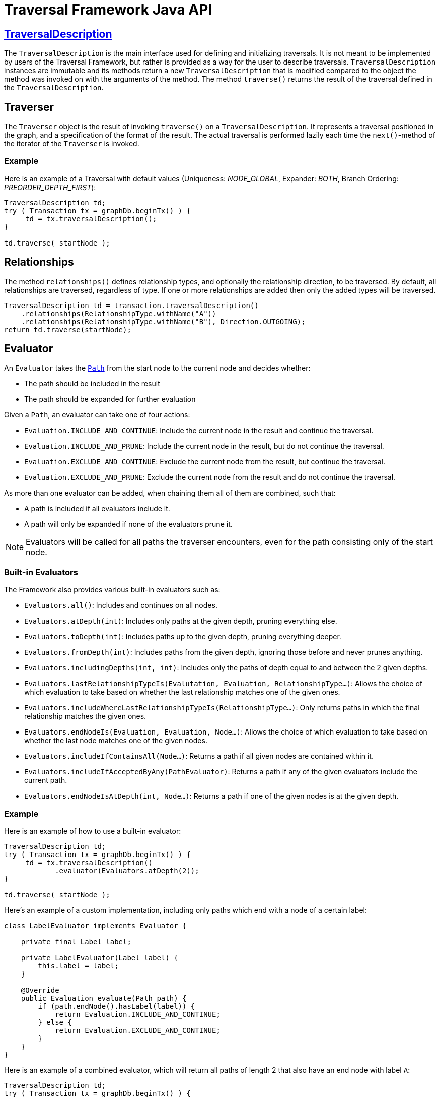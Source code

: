 :description: The Neo4j Traversal Framework Java API.

:org-neo4j-graphdb-Direction-both: {neo4j-javadocs-base-uri}/org/neo4j/graphdb/Direction.html#BOTH
:org-neo4j-graphdb-traversal-description: {neo4j-javadocs-base-uri}/org/neo4j/graphdb/Transaction.html#traversalDescription()
:org-neo4j-graphdb-path: {neo4j-javadocs-base-uri}/org/neo4j/graphdb/Path.html
:org-neo4j-graphalgo-package: {neo4j-javadocs-base-uri}/org/neo4j/graphalgo/package-summary.html

[[traversal-java-api]]
= Traversal Framework Java API

[[traversal-java-api-traversaldescription]]
== link:{org-neo4j-graphdb-traversal-description}[TraversalDescription^]

The `TraversalDescription` is the main interface used for defining and initializing traversals.
It is not meant to be implemented by users of the Traversal Framework, but rather is provided as a way for the user to describe traversals.
`TraversalDescription` instances are immutable and its methods return a new `TraversalDescription` that is modified compared to the object the method was invoked on with the arguments of the method.
The method `traverse()` returns the result of the traversal defined in the `TraversalDescription`.

[[traversal-java-api-traverser]]
== Traverser

The `Traverser` object is the result of invoking `traverse()` on a `TraversalDescription`.
It represents a traversal positioned in the graph, and a specification of the format of the result.
The actual traversal is performed lazily each time the `next()`-method of the iterator of the `Traverser` is invoked.

=== Example
Here is an example of a Traversal with default values (Uniqueness: _NODE_GLOBAL_, Expander: _BOTH_, Branch Ordering: _PREORDER_DEPTH_FIRST_):
[source, java]
----
TraversalDescription td;
try ( Transaction tx = graphDb.beginTx() ) {
     td = tx.traversalDescription();
}

td.traverse( startNode );
----

== Relationships

The method `relationships()` defines relationship types, and optionally the relationship direction, to be traversed.
By default, all relationships are traversed, regardless of type.
If one or more relationships are added then only the added types will be traversed.

[source, java]
----
TraversalDescription td = transaction.traversalDescription()
    .relationships(RelationshipType.withName("A"))
    .relationships(RelationshipType.withName("B"), Direction.OUTGOING);
return td.traverse(startNode);
----

[[traversal-java-api-evaluator]]
== Evaluator

An `Evaluator` takes the link:{org-neo4j-graphdb-path}[`Path`] from the start node to the current node and decides whether:

* The path should be included in the result
* The path should be expanded for further evaluation

Given a `Path`, an evaluator can take one of four actions:

* `Evaluation.INCLUDE_AND_CONTINUE`: Include the current node in the result and continue the traversal.
* `Evaluation.INCLUDE_AND_PRUNE`: Include the current node in the result, but do not continue the traversal.
* `Evaluation.EXCLUDE_AND_CONTINUE`: Exclude the current node from the result, but continue the traversal.
* `Evaluation.EXCLUDE_AND_PRUNE`: Exclude the current node from the result and do not continue the traversal.

As more than one evaluator can be added, when chaining them all of them are combined, such that:

* A path is included if all evaluators include it.
* A path will only be expanded if none of the evaluators prune it.

[NOTE]
====
Evaluators will be called for all paths the traverser encounters, even for the path consisting only of the start node.
====

=== Built-in Evaluators

The Framework also provides various built-in evaluators such as:

* `Evaluators.all()`: Includes and continues on all nodes.
* `Evaluators.atDepth(int)`: Includes only paths at the given depth, pruning everything else.
* `Evaluators.toDepth(int)`: Includes paths up to the given depth, pruning everything deeper.
* `Evaluators.fromDepth(int)`: Includes paths from the given depth, ignoring those before and never prunes anything.
* `Evaluators.includingDepths(int, int)`: Includes only the paths of depth equal to and between the 2 given depths.
* `Evaluators.lastRelationshipTypeIs(Evalutation, Evaluation, RelationshipType...)`: Allows the choice of which evaluation to take based on
whether the last relationship matches one of the given ones.
* `Evaluators.includeWhereLastRelationshipTypeIs(RelationshipType...)`: Only returns paths in which the final relationship matches the given ones.
* `Evaluators.endNodeIs(Evaluation, Evaluation, Node...)`: Allows the choice of which evaluation to take based on
whether the last node matches one of the given nodes.
* `Evaluators.includeIfContainsAll(Node...)`: Returns a path if all given nodes are contained within it.
* `Evaluators.includeIfAcceptedByAny(PathEvaluator)`: Returns a path if any of the given evaluators include the current path.
* `Evaluators.endNodeIsAtDepth(int, Node...)`: Returns a path if one of the given nodes is at the given depth.

=== Example
Here is an example of how to use a built-in evaluator:
[source, java]
----
TraversalDescription td;
try ( Transaction tx = graphDb.beginTx() ) {
     td = tx.traversalDescription()
            .evaluator(Evaluators.atDepth(2));
}

td.traverse( startNode );
----

Here's an example of a custom implementation, including only paths which end with a node of a certain label:
[source, java]
----
class LabelEvaluator implements Evaluator {

    private final Label label;

    private LabelEvaluator(Label label) {
        this.label = label;
    }

    @Override
    public Evaluation evaluate(Path path) {
        if (path.endNode().hasLabel(label)) {
            return Evaluation.INCLUDE_AND_CONTINUE;
        } else {
            return Evaluation.EXCLUDE_AND_CONTINUE;
        }
    }
}
----

Here is an example of a combined evaluator, which will return all paths of length 2 that also have an end node with label `A`:
[source, java]
----
TraversalDescription td;
try ( Transaction tx = graphDb.beginTx() ) {
     td = tx.traversalDescription()
            .evaluator(Evaluators.atDepth( 2 ))
            .evaluator(new LabelEvaluator(Label.label("A")));
}

td.traverse( startNode );
----

[[traversal-java-api-uniqueness]]
== Uniqueness

Sets the rules for how positions can be revisited during a traversal as stated in `Uniqueness`.
The default is `NODE_GLOBAL`.

The various uniqueness levels that can be used in are:

* `NONE` -- Any node in the graph may be revisited.
* `NODE_GLOBAL` -- No node in the entire graph may be visited more than once.
This could potentially consume a lot of memory since it requires keeping an in-memory data structure remembering all the visited nodes.
* `RELATIONSHIP_GLOBAL` -- no relationship in the entire graph may be visited more than once.
Just like `NODE_GLOBAL` uniqueness, this could potentially use up a lot of memory.
But since graphs typically have a larger number of relationships than nodes, the memory overhead of this uniqueness level could grow even quicker.
* `NODE_PATH` -- A node may not occur previously in the path reaching up to it.
* `RELATIONSHIP_PATH` -- A relationship may not occur previously in the path reaching up to it.
* `NODE_RECENT` -- Similar to `NODE_GLOBAL` uniqueness in that there is a global collection of visited nodes each position is checked against.
This uniqueness level does however have a cap on how much memory it may consume in the form of a collection that only contains the most recently visited nodes.
The size of this collection can be specified by providing a number as the second argument to the TraversalDescription.uniqueness()-method along with the uniqueness level.
* `RELATIONSHIP_RECENT` -- Works like `NODE_RECENT` uniqueness, but with relationships instead of nodes.

=== Example
Here is an example of a traversal using a built-in `Uniqueness` constraint:
----
TraversalDescription td;
try ( Transaction tx = graphDb.beginTx() ) {
     td = tx.traversalDescription();
            .uniqueness( Uniqueness.RELATIONSHIP_GLOBAL )
}

td.traverse( startNode );
----

For an example demonstrating how to use uniqueness in a traversal see <<examples-uniqueness-of-paths-in-traversals, Uniqueness of Paths in traversals>>.

[[traversal-java-api-branchselector]]
== BranchSelector

A `BranchSelector` / `BranchOrderingPolicy` is used for selecting which branch of the traversal to attempt next.
This is used for implementing traversal orderings.

The Traversal Framework provides a few basic ordering implementations based on the link:https://en.wikipedia.org/wiki/Depth-first_search[depth-first^] and link:https://en.wikipedia.org/wiki/Breadth-first_search[breadth-first^] algorithms:

* `BranchOrderingPolicies.PREORDER_DEPTH_FIRST` -- Traversing depth first, visiting each node before visiting its child nodes.
* `BranchOrderingPolicies.POSTORDER_DEPTH_FIRST` -- Traversing depth first, visiting each node after visiting its child nodes.
* `BranchOrderingPolicies.PREORDER_BREADTH_FIRST` -- Traversing breadth first, visiting each node before visiting its child nodes.
* `BranchOrderingPolicies.POSTORDER_BREADTH_FIRST` -- Traversing breadth first, visiting each node after visiting its child nodes.

[NOTE]
====
Breadth-first traversals have a higher memory overhead than depth-first traversals.
====

A `BranchSelector` carries state and hence needs to be uniquely instantiated for each traversal.
Therefore it is supplied to the `TraversalDescription` through a `BranchOrderingPolicy` interface, which is a factory of `BranchSelector` instances.

A user of the Traversal Framework rarely needs to implement their own `BranchSelector` or `BranchOrderingPolicy`, it is provided to let graph algorithm implementors provide their own traversal orders.
The link:{org-neo4j-graphalgo-package}[Neo4j Graph Algorithms package] contains for example a `BestFirst` order `BranchSelector` / `BranchOrderingPolicy` that is used in BestFirst search algorithms such as A* and Dijkstra.

=== Example
Given the following graph, these are the results of the branch ordering policies without any extra filter:

image::traversal_order_example_graph.png[align="center", role="middle", width=200]

[cols="1,1"]
|===
|Ordering policy |Order of the nodes in traversal

|`BranchOrderingPolicies.PREORDER_DEPTH_FIRST`
|a, b, d, c, e

|`BranchOrderingPolicies.POSTORDER_DEPTH_FIRST`
|d, b, e, c, a

|`BranchOrderingPolicies.PREORDER_BREADTH_FIRST`
|a, b, c, d, e

|`BranchOrderingPolicies.POSTORDER_BREADTH_FIRST`
|d, e, b, c, a
|===

=== BranchOrderingPolicy

A `BranchOrderingPolicy` is a factory for creating ``BranchSelector``s to decide in what order branches are returned
(where a branch's position is represented as a `Path` from the start node to the current node).

Depth-first and breadth-first are common policies and can be accessed by the convenience methods breadthFirst() / depthFirst().

This is equivalent to setting the `BranchOrderingPolicies.PREORDER_BREADTH_FIRST` / `BranchOrderingPolicies.PREORDER_DEPTH_FIRST` policy.

==== Example
[source, java, role="nocopy"]
----
TraversalDescription td;
try ( Transaction tx = graphDb.beginTx() ) {
     td = tx.traversalDescription()
            .depthFirst();
}

td.traverse( startNode );
----

[source, java, role="nocopy"]
----
TraversalDescription td;
try ( Transaction tx = graphDb.beginTx() ) {
     td = tx.traversalDescription()
            .order( BranchOrderingPolicies.PREORDER_BREADTH_FIRST );
}

td.traverse( startNode );
----

[[traversal-java-api-pathexpander]]
== PathExpander

The Traversal Framework uses a `PathExpander` to discover the relationships
that should be followed from a particular path to further branches in the traversal.

There are multiple ways of specifying a `PathExpander`:

* The built-in `PathExpander` define some commonly used ``PathExpander``s.
* The `PathExpanderBuilder` allows the combination of definitions.
* It is possible to write a custom `PathExpander` by implementing the `PathExpander` interface.

=== Built-in PathExpanders
The following path expanders can be found in the class `PathExpanders` and can be used to set a more specific `PathExpander` for the traversal:

* `allTypesAndDirections()` -- expands all relationships in all directions (default).
* `forType(relationshipType)` -- expands only relationships of a specific type.
* `forDirection(direction)` -- expands only relationships in a specific direction.
* `forTypeAndDirection(relationshipType, direction)` -- expands only relationships of a given type and a given direction.
* `forTypesAndDirections(relationshipType, direction, relationshipType, direction, ...)` -- expands only relationships of the given types and their specific direction.
* `forConstantDirectionWithTypes(relationshipType, ...)` -- expands only relationships of the given types, if they continue in the direction of the first relationship.

==== Example
Here's an example of setting a custom relationship expander, which only expands outgoing relationships with the type `A`:
[source, java, role="nocopy"]
----
TraversalDescription td = transaction.traversalDescription()
    .expand(PathExpanders.forTypeAndDirection( RelationshipType.withName( "A" ), Direction.OUTGOING ));
td.traverse( startNode );
----

=== PathExpanderBuilder
The `PathExpanderBuilder` allows the combination of different `PathExpander` definitions.
This provides a more fine-grained level of customization without having to write a `PathExpander` from scratch.
It contains a set of static method allowing the creation of a `PathExpander` with the following methods:

* `empty()` -- expands no relationships.
* `emptyOrderedByType()` -- expands no relationships, guarantees the order of how types will be expanded when any are added.
* `allTypesAndDirections()` -- expands all relationships in any direction.
* `allTypes(Direction)` -- expands all relationships in the given direction.

That PathExpander can then be further defined by the following methods:

* `add(relationshipType)` -- expands relationships of the given type.
* `add(relationshipType, direction)` -- expands relationships of the given type and direction.
* `remove(relationshipType)` -- remove the expansion of relationships of the given type.
* `addNodeFilter(filter)` -- adds a filter based on Nodes.
* `addRelationshipFilter(filter)` -- adds a filter based on Relationships.

==== Example
[source, java, role="nocopy"]
----
TraversalDescription td = transaction.traversalDescription()
    .expand(PathExpanderBuilder.empty()
                               .add(RelationshipType.withName("E1"))
                               .build());
td.traverse( startNode );
----

==== Custom PathExpander Example

Here's an example of a custom `PathExpander` which tracks the weight of the path in its `BranchState` and
only include paths if the total weight is smaller than the given maximum weight:
[source, java, role="nocopy"]
----
class MaxWeightPathExpander implements PathExpander<Double>
{

    private final double maxWeight;

    public MaxWeightPathExpander( double maxWeight ) {
        this.maxWeight = maxWeight;
    }

    @Override
    public Iterable<Relationship> expand( Path path, BranchState<Double> branchState )
    {
        if (path.lastRelationship() != null) {
            branchState.setState( branchState.getState() + (double) path.lastRelationship().getProperty( "weight" ) );
        }

        Iterable<Relationship> relationships = path.endNode().getRelationships( Direction.OUTGOING );
        ArrayList<Relationship> filtered = new ArrayList<>();
        for ( Relationship relationship : relationships ) {
            if ( branchState.getState() + (double) relationship.getProperty( "weight" ) <= maxWeight ) {
                filtered.add(relationship);
            }
        }
        return filtered;
    }

    @Override
    public PathExpander reverse()
    {
        throw new RuntimeException( "Not needed for the MonoDirectional Traversal Framework" );
    }
}
----

Using the custom `PathExpander` and setting the initial state:
[source, java, role="nocopy"]
----
TraversalDescription td = transaction.traversalDescription()
        .expand( new MaxWeightPathExpander(5.0), InitialBranchState.DOUBLE_ZERO );
td.traverse( startNode );
----
